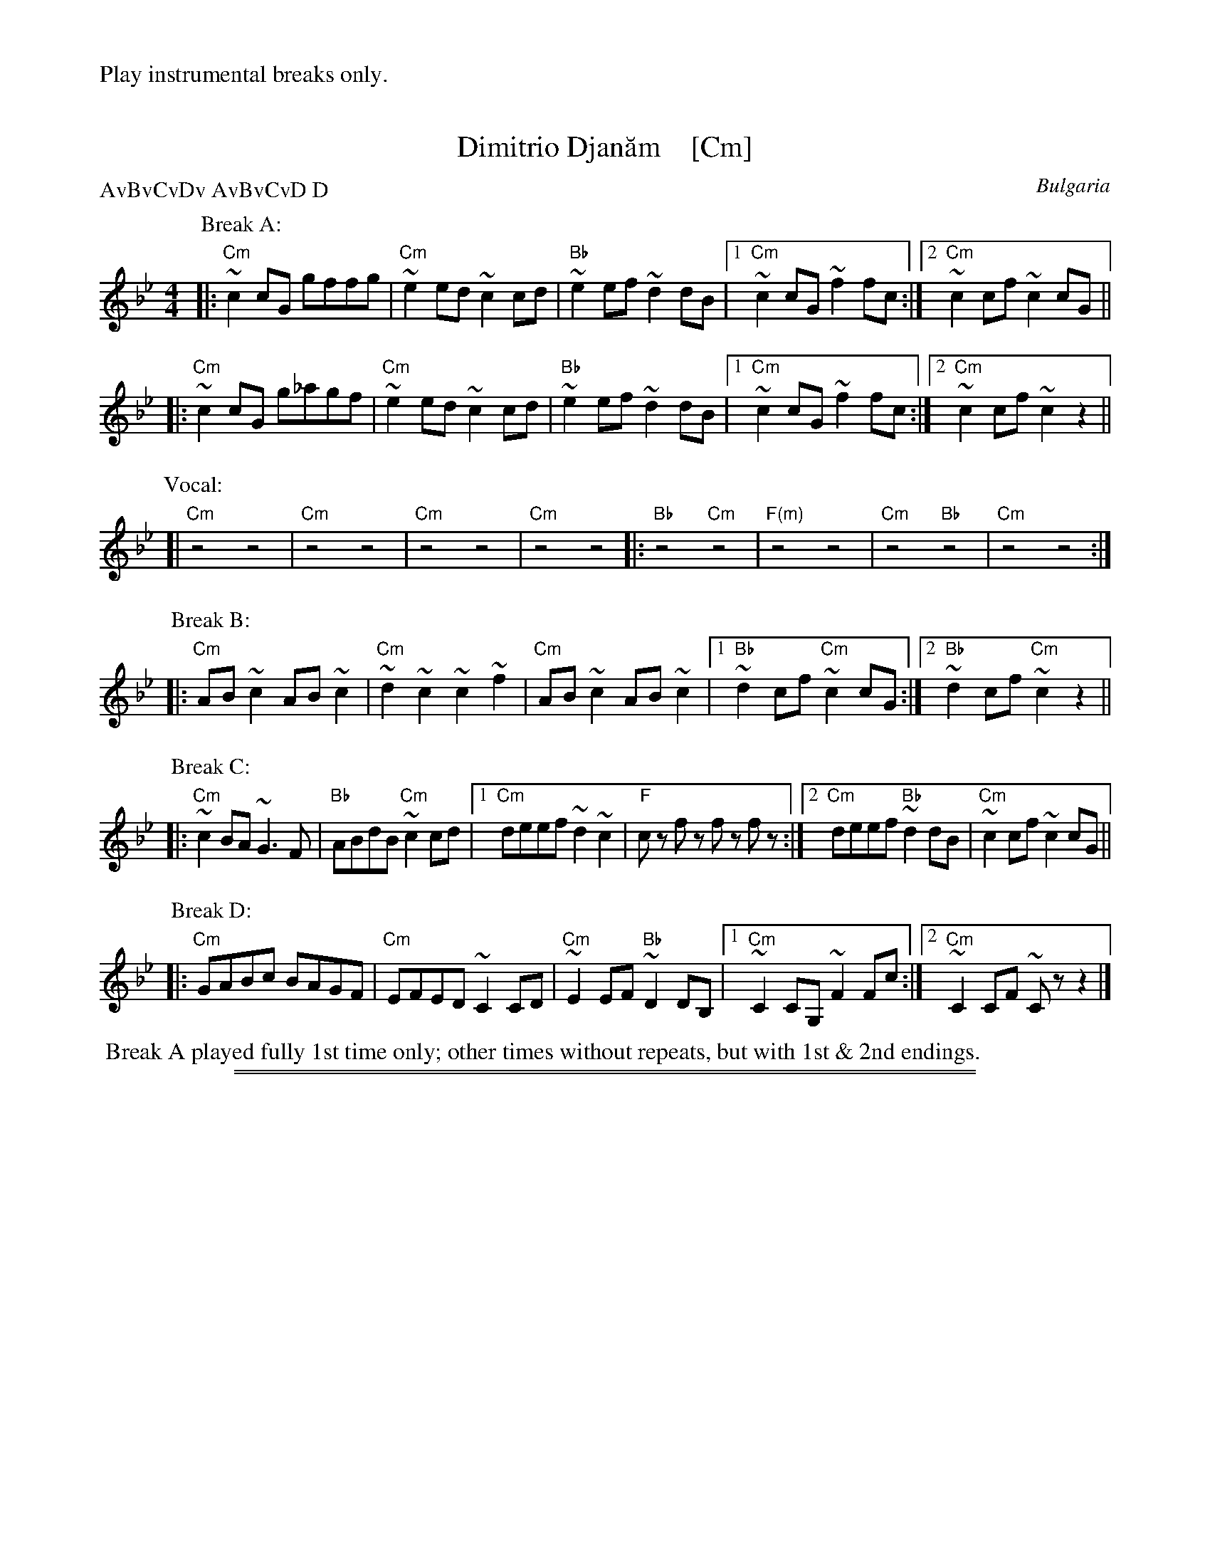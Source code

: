 
X: 1
T: Dimitrio Djan\uam    [Cm]
%%text Play instrumental breaks only.
O: Bulgaria
R: \vCo\vcak
P: AvBvCvDv AvBvCvD D
Z: 2018 John Chambers <jc:trillian.mit.edu>
L: 1/8
M: 4/4
K: Cdor
P: Break A:
|: "Cm"~c2cG gffg  | "Cm"~e2ed ~c2cd | "Bb"~e2ef ~d2dB |1 "Cm"~c2cG ~f2fc :|2 "Cm"~c2cf ~c2cG ||
|: "Cm"~c2cG g_agf | "Cm"~e2ed ~c2cd | "Bb"~e2ef ~d2dB |1 "Cm"~c2cG ~f2fc :|2 "Cm"~c2cf ~c2z2 ||
P: Vocal:
[| "Cm"z4 z4 | "Cm"z4 z4 | "Cm"z4 z4 | "Cm"z4 z4 \
|: "Bb"z4 "Cm"z4 | "F(m)"z4 z4 | "Cm"z4 "Bb"z4 | "Cm"z4 z4 :|
P: Break B:
|: "Cm"AB~c2 AB~c2 | "Cm"~d2~c2 ~c2~f2 | "Cm"AB~c2 AB~c2 |1 "Bb"~d2cf "Cm"~c2cG :|2 "Bb"~d2cf "Cm"~c2z2 ||
P: Break C:
|: "Cm"~c2BA ~G3F | "Bb"ABdB "Cm"~c2cd |1 "Cm"deef ~d2~c2 | "F"cz fz fz fz :|2 "Cm"deef "Bb"~d2dB | "Cm"~c2cf ~c2cG ||
P: Break D:
|: "Cm"GABc BAGF | "Cm"EFED ~C2CD | "Cm"~E2EF "Bb"~D2DB, |1 "Cm"~C2CG, ~F2Fc :|2 "Cm"~C2CF ~Czz2 |]
%%begintext
%% Break A played fully 1st time only; other times without repeats, but with 1st & 2nd endings.
%%endtext

%%sep 1 1 500
%%sep 1 1 500

X: 1
T: Dimitrio Djan\uam    [Dm]
%%text Play instrumental breaks only.
O: Bulgaria
R: \vCo\vcak
P: AvBvCvDv AvBvCvD D
Z: 2018 John Chambers <jc:trillian.mit.edu>
L: 1/8
M: 4/4
K: Ddor
P: Break A:
|: "Dm"~d2dA agga  | "Dm"~f2fe ~d2de | "C"~f2fg ~e2ec |1 "Dm"~d2dA ~g2gd :|2 "Dm"~d2dg ~d2dA ||
|: "Dm"~d2dA a_bag | "Dm"~f2fe ~d2de | "C"~f2fg ~e2ec |1 "Dm"~d2dA ~g2gd :|2 "Dm"~d2dg ~d2z2 ||
P: Vocal:
[| "Dm"z4 z4 | "Dm"z4 z4 | "Dm"z4 z4 | "Dm"z4 z4 \
|: "C"z4 "Dm"z4 | "G(m)"z4 z4 | "Dm"z4 "C"z4 | "Dm"z4 z4 :|
P: Break B:
|: "Dm"Bc~d2 Bc~d2 | "Dm"~e2~d2 ~d2~g2 | "Dm"Bc~d2 Bc~d2 |1 "C"~e2dg "Dm"~d2dA :|2 "C"~e2dg "Dm"~d2z2 ||
P: Break C:
|: "Dm"~d2cB ~A3G | "C"Bcec "Dm"~d2de |1 "Dm"effg ~e2~d2 | "G"dz gz gz gz :|2 "Dm"effg "C"~e2ec | "Dm"~d2dg ~d2dA ||
P: Break D:
|: "Dm"ABcd cBAG | "Dm"FGFE ~D2DE | "Dm"~F2FG "C"~E2EC |1 "Dm"~D2DA, ~G2Gd :|2 "Dm"~D2DG ~Dzz2 |]
%%begintext
%% Break A played fully 1st time only; other times without repeats, but with 1st & 2nd endings.
%%endtext
